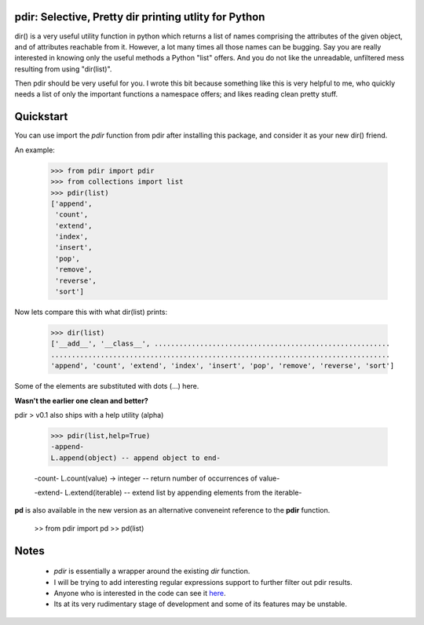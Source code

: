pdir: Selective, Pretty dir printing utlity for Python
======================================================
    
dir() is a very useful utility function in python which returns a list of 
names comprising the attributes of the given object, and of 
attributes reachable from it.
However, a lot many times all those names can be bugging.
Say you are really interested in knowing only the useful methods a Python "list" offers.
And you do not like the unreadable, unfiltered mess resulting from using "dir(list)".

Then pdir should be very useful for you. 
I wrote this bit because something like this is very helpful to me, who quickly needs a 
list of only the important functions a namespace offers; and likes reading clean pretty stuff.


Quickstart
==========

You can use import the *pdir* function from pdir after installing this package,
and consider it as your new dir() friend.

An example:

    >>> from pdir import pdir
    >>> from collections import list
    >>> pdir(list)
    ['append',
     'count',
     'extend',
     'index',
     'insert',
     'pop',
     'remove',
     'reverse',
     'sort']

Now lets compare this with what dir(list) prints:

    >>> dir(list)
    ['__add__', '__class__', .........................................................
    ..................................................................................
    'append', 'count', 'extend', 'index', 'insert', 'pop', 'remove', 'reverse', 'sort']

Some of the elements are substituted with dots (...) here.

**Wasn't the earlier one clean and better?**

pdir > v0.1 also ships with a help utility (alpha)

    >>> pdir(list,help=True)
    -append-
    L.append(object) -- append object to end-

    -count-
    L.count(value) -> integer -- return number of occurrences of value-

    -extend-
    L.extend(iterable) -- extend list by appending elements from the iterable-

**pd** is also available in the new version as an alternative conveneint reference to the **pdir** function.

    >> from pdir import pd
    >> pd(list)

Notes
=====

 * *pdir* is essentially a wrapper around the existing *dir* function.
 * I will be trying to add interesting regular expressions support to further filter out pdir results.
 * Anyone who is interested in the code can see it `here`_.
 * Its at its very rudimentary stage of development and some of its features may be unstable.

.. _here: https://github.com/pramttl/pdir
